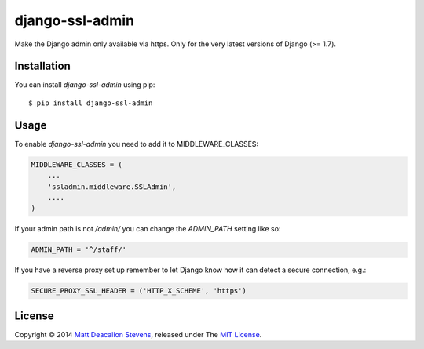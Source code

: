 ================
django-ssl-admin
================
.. image:: https://travis-ci.org/Matt-Deacalion/django-ssl-admin.png?branch=master
    :target: https://travis-ci.org/Matt-Deacalion/django-ssl-admin
    :alt: Build Status
.. image:: https://coveralls.io/repos/Matt-Deacalion/django-ssl-admin/badge.png?branch=master
    :target: https://coveralls.io/r/Matt-Deacalion/django-ssl-admin?branch=master
    :alt: Test Coverage
.. image:: https://pypip.in/version/django-ssl-admin/badge.png
    :target: https://pypi.python.org/pypi/django-ssl-admin/
    :alt: Latest Version
.. image:: https://pypip.in/wheel/django-ssl-admin/badge.png?new
    :target: https://pypi.python.org/pypi/django-ssl-admin/
    :alt: Wheel Status
.. image:: https://pypip.in/license/django-ssl-admin/badge.png
    :target: https://pypi.python.org/pypi/django-ssl-admin/
    :alt: License

Make the Django admin only available via https.
Only for the very latest versions of Django (>= 1.7).

Installation
------------
You can install `django-ssl-admin` using pip::

    $ pip install django-ssl-admin

Usage
-----
To enable `django-ssl-admin` you need to add it to MIDDLEWARE_CLASSES:

.. code-block:: python

    MIDDLEWARE_CLASSES = (
        ...
        'ssladmin.middleware.SSLAdmin',
        ....
    )

If your admin path is not `/admin/` you can change the `ADMIN_PATH` setting like so:

.. code-block:: python

    ADMIN_PATH = '^/staff/'

If you have a reverse proxy set up remember to let Django know how it can detect a secure connection, e.g.:

.. code-block:: python

    SECURE_PROXY_SSL_HEADER = ('HTTP_X_SCHEME', 'https')

License
-------
Copyright © 2014 `Matt Deacalion Stevens`_, released under The `MIT License`_.

.. _Matt Deacalion Stevens: http://dirtymonkey.co.uk
.. _MIT License: http://deacalion.mit-license.org


